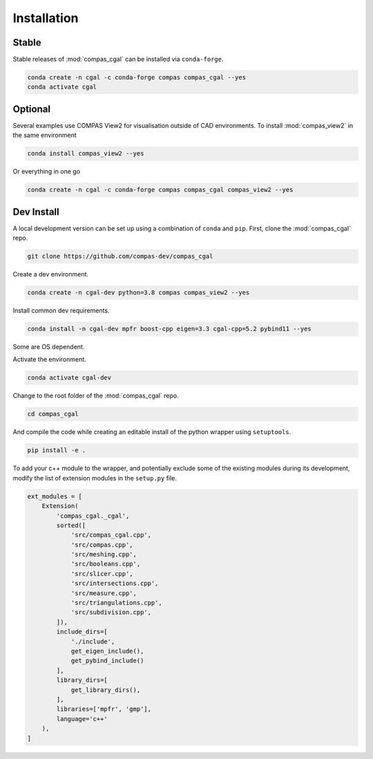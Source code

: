 ********************************************************************************
Installation
********************************************************************************

Stable
======

Stable releases of :mod:`compas_cgal` can be installed via ``conda-forge``.

.. code-block:: bash

    conda create -n cgal -c conda-forge compas compas_cgal --yes
    conda activate cgal


Optional
========

Several examples use COMPAS View2 for visualisation outside of CAD environments.
To install :mod:`compas_view2` in the same environment

.. code-block:: bash

    conda install compas_view2 --yes

Or everything in one go

.. code-block:: bash

    conda create -n cgal -c conda-forge compas compas_cgal compas_view2 --yes


Dev Install
===========

A local development version can be set up using a combination of ``conda`` and ``pip``.
First, clone the :mod:`compas_cgal` repo.

.. code-block:: bash

    git clone https://github.com/compas-dev/compas_cgal


Create a dev environment.

.. code-block:: bash

    conda create -n cgal-dev python=3.8 compas compas_view2 --yes

Install common dev requirements.

.. code-block:: bash

    conda install -n cgal-dev mpfr boost-cpp eigen=3.3 cgal-cpp=5.2 pybind11 --yes

Some are OS dependent.

.. tabs::

    .. tab-item:: Windows
        :active:

        .. code-block:: bash

            conda install -n cgal-dev mpir  --yes

    .. tab-item:: OSX / Linux

        .. code-block:: bash

            conda install -n cgal-dev gmp --yes


Activate the environment.

.. code-block:: bash

    conda activate cgal-dev


Change to the root folder of the :mod:`compas_cgal` repo.

.. code-block:: bash

    cd compas_cgal


And compile the code while creating an editable install of the python wrapper using ``setuptools``.

.. code-block:: bash

    pip install -e .


To add your c++ module to the wrapper, and potentially exclude some of the existing modules during its development,
modify the list of extension modules in the ``setup.py`` file.

.. code-block:: python

    ext_modules = [
        Extension(
            'compas_cgal._cgal',
            sorted([
                'src/compas_cgal.cpp',
                'src/compas.cpp',
                'src/meshing.cpp',
                'src/booleans.cpp',
                'src/slicer.cpp',
                'src/intersections.cpp',
                'src/measure.cpp',
                'src/triangulations.cpp',
                'src/subdivision.cpp',
            ]),
            include_dirs=[
                './include',
                get_eigen_include(),
                get_pybind_include()
            ],
            library_dirs=[
                get_library_dirs(),
            ],
            libraries=['mpfr', 'gmp'],
            language='c++'
        ),
    ]
